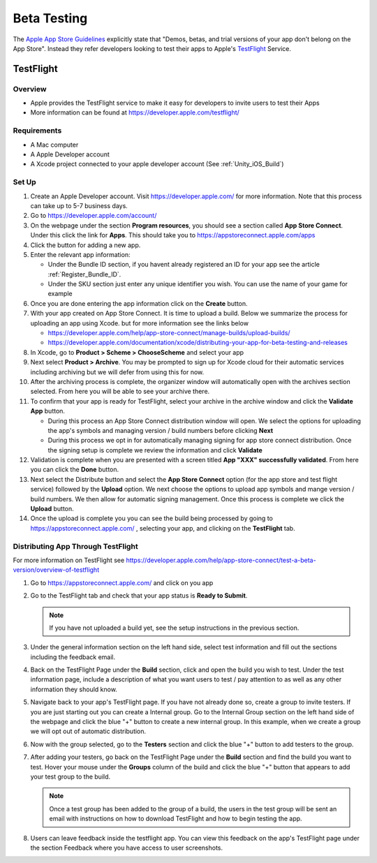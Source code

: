 ############
Beta Testing
############

The `Apple App Store Guidelines <https://developer.apple.com/app-store/review/guidelines/#beta-testing>`_ explicitly
state that "Demos, betas, and trial versions of your app don't belong on the App Store". Instead they refer
developers looking to test their apps to Apple's `TestFlight <https://developer.apple.com/testflight/>`_ Service.

TestFlight
##########

Overview
********

*   Apple provides the TestFlight service to make it easy for developers to invite users to test their Apps
*   More information can be found at https://developer.apple.com/testflight/

Requirements
************

*   A Mac computer
*   A Apple Developer account
*   A Xcode project connected to your apple developer account (See :ref:`Unity_iOS_Build`)

Set Up
******

#.  Create an Apple Developer account. Visit https://developer.apple.com/ for more information. Note that this process
    can take up to 5-7 business days.
#.  Go to https://developer.apple.com/account/
#.  On the webpage under the section **Program resources**, you should see a section called **App Store Connect**. Under
    this click the link for **Apps**. This should take you to https://appstoreconnect.apple.com/apps
#.  Click the button for adding a new app.
#.  Enter the relevant app information:

    *   Under the Bundle ID section, if you havent already registered an ID for your app see the article :ref:`Register_Bundle_ID`.
    *   Under the SKU section just enter any unique identifier you wish. You can use the name of your game for example

#.  Once you are done entering the app information click on the **Create** button.

#.  With your app created on App Store Connect. It is time to upload a build. Below we summarize the process for uploading
    an app using Xcode. but for more information see the links below

    *   https://developer.apple.com/help/app-store-connect/manage-builds/upload-builds/
    *   https://developer.apple.com/documentation/xcode/distributing-your-app-for-beta-testing-and-releases

#.  In Xcode, go to **Product > Scheme > ChooseScheme** and select your app
#.  Next select **Product > Archive**. You may be prompted to sign up for Xcode cloud for their automatic services including
    archiving but we will defer from using this for now.
#.  After the archiving process is complete, the organizer window will automatically open with the archives section selected.
    From here you will be able to see your archive there.
#.  To confirm that your app is ready for TestFlight, select your archive in the archive window and click the **Validate App**
    button.

    *   During this process an App Store Connect distribution window will open. We select the options for
        uploading the app's symbols and managing version / build numbers before clicking **Next**
    *   During this process we opt in for automatically managing signing for app store connect distribution.
        Once the signing setup is complete we review the information and click **Validate**

#.  Validation is complete when you are presented with a screen titled **App "XXX" successfully validated**. From here
    you can click the **Done** button.
#.  Next select the Distribute button and select the **App Store Connect** option (for the app store and test flight service) followed by the **Upload** option. We
    next choose the options to upload app symbols and mange version / build numbers. We then allow for automatic signing
    management. Once this process is complete we click the **Upload** button.
#.  Once the upload is complete you you can see the build being processed by going to https://appstoreconnect.apple.com/ ,
    selecting your app, and clicking on the **TestFlight** tab.

Distributing App Through TestFlight
***********************************

For more information on TestFlight see https://developer.apple.com/help/app-store-connect/test-a-beta-version/overview-of-testflight

#.  Go to https://appstoreconnect.apple.com/ and click on you app
#.  Go to the TestFlight tab and check that your app status is **Ready to Submit**.

    ..  note::

        If you have not uploaded a build yet, see the setup instructions in the previous section.

#.  Under the general information section on the left hand side, select test information and fill out the sections
    including the feedback email.
#.  Back on the TestFlight Page under the **Build** section, click and open the build you wish to test. Under the test
    information page, include a description of what you want users to test / pay attention to as well as any other information
    they should know.
#.  Navigate back to your app's TestFlight page. If you have not already done so, create a group to invite testers. If you are just starting out you can create a
    Internal group. Go to the Internal Group section on the left hand side of the webpage and click the blue "+" button
    to create a new internal group. In this example, when we create a group we will opt out of automatic distribution.
#.  Now with the group selected, go to the **Testers** section and click the blue "+" button to add testers to the group.
#.  After adding your testers, go back on the TestFlight Page under the **Build** section and find the build you want
    to test. Hover your mouse under the **Groups** column of the build and click the blue "+" button that appears to add
    your test group to the build.

    ..  note::

        Once a test group has been added to the group of a build, the users in the test group will be sent an email
        with instructions on how to download TestFlight and how to begin testing the app.

#.  Users can leave feedback inside the testflight app. You can view this feedback on the app's TestFlight page under
    the section Feedback where you have access to user screenshots.
